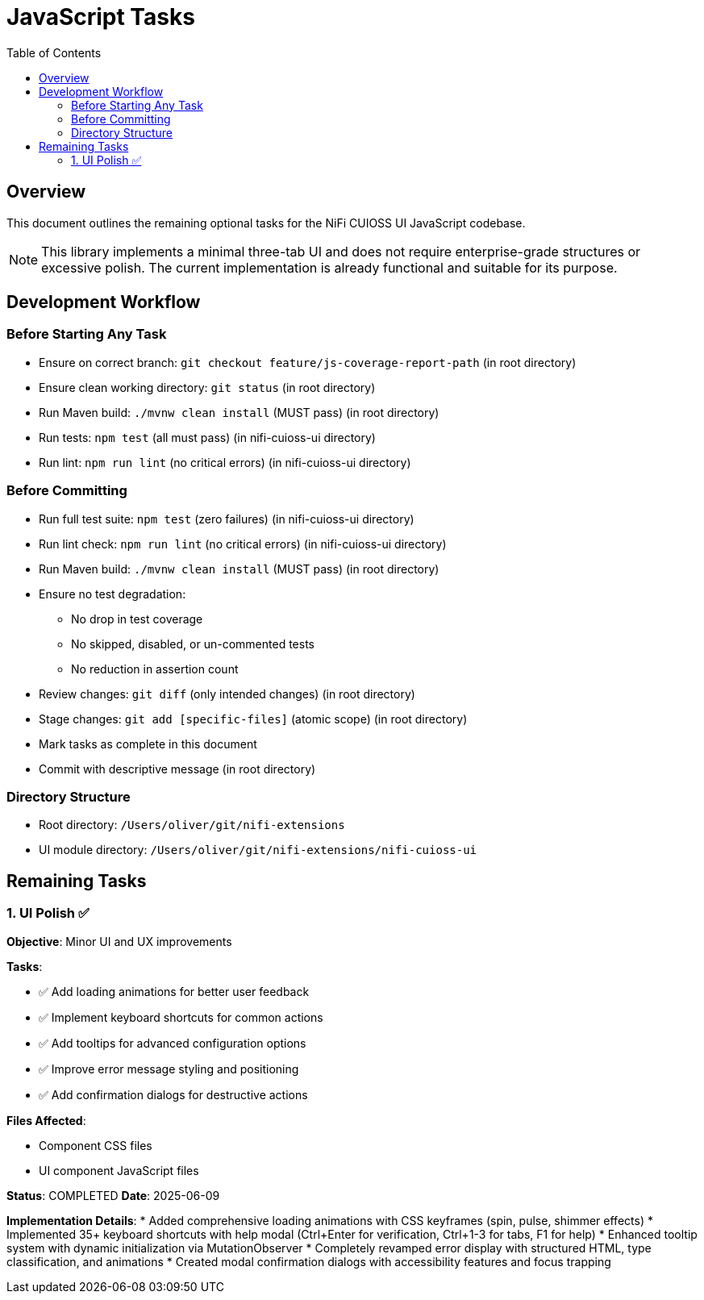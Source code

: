 = JavaScript Tasks
:toc:
:toclevels: 2

== Overview

This document outlines the remaining optional tasks for the NiFi CUIOSS UI JavaScript codebase.

NOTE: This library implements a minimal three-tab UI and does not require enterprise-grade structures or excessive polish. The current implementation is already functional and suitable for its purpose.

== Development Workflow

=== Before Starting Any Task

* Ensure on correct branch: `git checkout feature/js-coverage-report-path` (in root directory)
* Ensure clean working directory: `git status` (in root directory)
* Run Maven build: `./mvnw clean install` (MUST pass) (in root directory)
* Run tests: `npm test` (all must pass) (in nifi-cuioss-ui directory)
* Run lint: `npm run lint` (no critical errors) (in nifi-cuioss-ui directory)

=== Before Committing

* Run full test suite: `npm test` (zero failures) (in nifi-cuioss-ui directory)
* Run lint check: `npm run lint` (no critical errors) (in nifi-cuioss-ui directory)
* Run Maven build: `./mvnw clean install` (MUST pass) (in root directory)
* Ensure no test degradation:
  ** No drop in test coverage
  ** No skipped, disabled, or un-commented tests
  ** No reduction in assertion count
* Review changes: `git diff` (only intended changes) (in root directory)
* Stage changes: `git add [specific-files]` (atomic scope) (in root directory)
* Mark tasks as complete in this document
* Commit with descriptive message (in root directory)

=== Directory Structure

* Root directory: `/Users/oliver/git/nifi-extensions`
* UI module directory: `/Users/oliver/git/nifi-extensions/nifi-cuioss-ui`

== Remaining Tasks

=== 1. UI Polish ✅

**Objective**: Minor UI and UX improvements

**Tasks**:

* ✅ Add loading animations for better user feedback
* ✅ Implement keyboard shortcuts for common actions
* ✅ Add tooltips for advanced configuration options
* ✅ Improve error message styling and positioning
* ✅ Add confirmation dialogs for destructive actions

**Files Affected**:

* Component CSS files
* UI component JavaScript files

**Status**: COMPLETED
**Date**: 2025-06-09

**Implementation Details**:
* Added comprehensive loading animations with CSS keyframes (spin, pulse, shimmer effects)
* Implemented 35+ keyboard shortcuts with help modal (Ctrl+Enter for verification, Ctrl+1-3 for tabs, F1 for help)
* Enhanced tooltip system with dynamic initialization via MutationObserver
* Completely revamped error display with structured HTML, type classification, and animations
* Created modal confirmation dialogs with accessibility features and focus trapping
